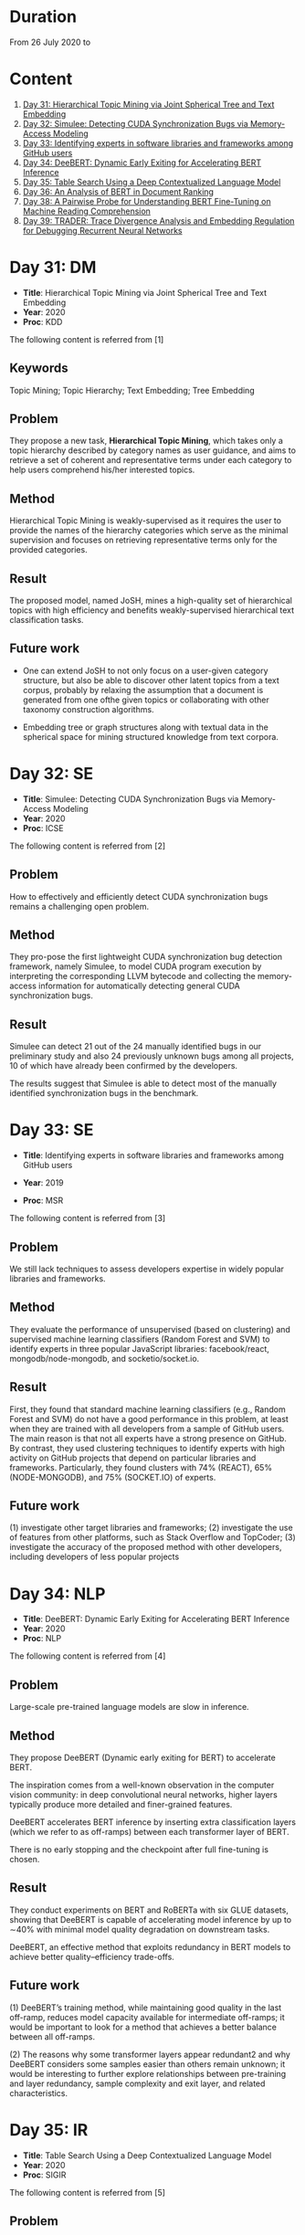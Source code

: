 * Duration
From 26 July 2020 to 
* Content
1. [[#day-31-dm][Day 31: Hierarchical Topic Mining via Joint Spherical Tree and Text Embedding]]
2. [[#day-32-se][Day 32: Simulee: Detecting CUDA Synchronization Bugs via Memory-Access Modeling]]
3. [[#day-33-se][Day 33: Identifying experts in software libraries and frameworks among GitHub users]]
4. [[#day-34-nlp][Day 34: DeeBERT: Dynamic Early Exiting for Accelerating BERT Inference]]
5. [[#day-35-ir][Day 35: Table Search Using a Deep Contextualized Language Model]]
6. [[#day-36-ir][Day 36: An Analysis of BERT in Document Ranking]]
7. [[#day-37-ir][Day 38: A Pairwise Probe for Understanding BERT Fine-Tuning on Machine Reading Comprehension]]
8. [[#day-38-se][Day 39: TRADER: Trace Divergence Analysis and Embedding Regulation for Debugging Recurrent Neural Networks]]

* Day 31: DM
- *Title*: Hierarchical Topic Mining via Joint Spherical Tree and Text Embedding
- *Year*: 2020
- *Proc*: KDD

The following content is referred from [1]
** Keywords
Topic Mining; Topic Hierarchy; Text Embedding; Tree Embedding
** Problem
They propose a new task, *Hierarchical Topic Mining*, which takes only a topic hierarchy described by category names as user guidance, and aims to retrieve a set of coherent and representative terms under each category to help users comprehend his/her interested topics.

** Method
Hierarchical Topic Mining is weakly-supervised as it requires the user to provide the names of the hierarchy categories which serve as the minimal supervision and focuses on retrieving representative terms only for the provided categories.

** Result
The proposed model, named JoSH, mines a high-quality set of hierarchical topics with high efficiency and benefits weakly-supervised hierarchical text classification tasks.

** Future work
- One can extend JoSH to not only focus on a user-given category structure, but also be able to discover other latent topics from a text corpus, probably by relaxing the assumption that a document is generated from one ofthe given topics or collaborating with other taxonomy construction algorithms.

- Embedding tree or graph structures along with textual data in the spherical space for mining structured knowledge from text corpora.

* Day 32: SE
- *Title*: Simulee: Detecting CUDA Synchronization Bugs via Memory-Access Modeling
- *Year*: 2020
- *Proc*: ICSE

The following content is referred from [2]
** Problem
How to effectively and efficiently detect CUDA synchronization bugs remains a challenging open problem.

** Method
They pro-pose the first lightweight CUDA synchronization bug detection framework, namely Simulee, to model CUDA program execution by interpreting the corresponding LLVM bytecode and collecting the memory-access information for automatically detecting general CUDA synchronization bugs.

** Result
Simulee can detect 21 out of the 24 manually identified bugs in our preliminary study and also 24 previously unknown bugs among all projects, 10 of which have already been confirmed by the developers.

The results suggest that Simulee is able to detect most of the manually identified synchronization bugs in the benchmark.

* Day 33: SE
- *Title*: Identifying experts in software libraries and frameworks among GitHub users

- *Year*: 2019
- *Proc*: MSR

The following content is referred from [3]
** Problem
We still lack techniques to assess developers expertise in widely popular libraries and frameworks.

** Method
They evaluate the performance of unsupervised (based on clustering) and supervised machine learning classifiers (Random Forest and SVM) to identify experts in three popular JavaScript libraries: facebook/react, mongodb/node-mongodb, and socketio/socket.io.

** Result
First, they found that standard machine learning classifiers (e.g., Random Forest and SVM) do not have a good performance in this problem, at least when they are trained with all developers from a sample of GitHub users. The main reason is that not all experts have a strong presence on GitHub. By contrast, they used clustering techniques to identify experts with high activity on GitHub projects that depend on particular libraries and frameworks. Particularly, they found clusters with 74% (REACT), 65% (NODE-MONGODB), and 75% (SOCKET.IO) of experts.

** Future work
(1) investigate other target libraries and frameworks; 
(2) investigate the use of features from other platforms, such as Stack Overflow and TopCoder;
(3) investigate the accuracy of the proposed method with other developers, including developers of less popular projects

* Day 34: NLP
- *Title*: DeeBERT: Dynamic Early Exiting for Accelerating BERT Inference
- *Year*: 2020
- *Proc*: NLP

The following content is referred from [4]

** Problem
Large-scale pre-trained language models are slow in inference.

** Method
They propose DeeBERT (Dynamic early exiting for BERT) to accelerate BERT.

The inspiration comes from a well-known observation in the computer vision community: in deep convolutional neural networks, higher layers typically produce more detailed and finer-grained features.

DeeBERT accelerates BERT inference by inserting extra classification layers (which we refer to as off-ramps) between each transformer layer of BERT.

There is no early stopping and the checkpoint after full fine-tuning is chosen.

** Result
They conduct experiments on BERT and RoBERTa with six GLUE datasets, showing that DeeBERT is capable of accelerating model inference by up to ∼40% with minimal model quality degradation on downstream tasks.

DeeBERT, an effective method that exploits redundancy in BERT models to achieve better quality–efficiency trade-offs.

** Future work
(1) DeeBERT’s training method, while maintaining good quality in the last off-ramp, reduces model capacity available for intermediate off-ramps; it would be important to look for a method that achieves a better balance between all off-ramps.

(2) The reasons why some transformer layers appear redundant2 and why DeeBERT considers some samples easier than others remain unknown; it would be interesting to further explore relationships between pre-training and layer redundancy, sample complexity and exit layer, and related characteristics.

* Day 35: IR
- *Title*: Table Search Using a Deep Contextualized Language Model
- *Year*: 2020
- *Proc*: SIGIR

The following content is referred from [5]
** Problem
They consider the task ofad hoc table retrieval where given a keyword query, a list of ranked tables are returned.

They use the deep contextualized language model BERT for the task of ad hoc table retrieval. They investigate how to encode table content considering the table structure and input length limit of BERT. We also propose an approach that incorporates features from prior literature on table retrieval and jointly trains them with BERT.

** Method
In experiments on public datasets, they show that their best approach can outperform the previous state-of-the-art method and BERT baselines with a large margin under different evaluation metrics.

** Result
Our proposed Hybrid-BERT-Row-Max method outperforms the previous state-of-the-art and BERT baselines with a large margin on WikiTables dataset.

** Future work
Future work could design a framework that automatically chooses the strategy considering the query types. Besides, designing pretraining tasks for tables and pretraining BERT on a large table collection could be promising to further improve the performance of BERT on table-related tasks such as table retrieval.

* Day 36: IR
- *Title*: An Analysis of BERT in Document Ranking
- *Year*: 2020
- *Proc*: SIGIR

The following content is referred from [6]
** Problem
To increase the explainability of the ranking process performed by BERT, we investigate a state-of-the-art BERT-based ranking model with focus on its attention mechanism and interaction behavior.

They believe this baseline is too simple, so whether and how BERT can learn good representations for queries and documents is not thoroughly investigated.

** Method
First, an attribution technique is used to study the token importance in different layers. 

Second, several probing classifiers are trained to study the relevance signal carried by the token representations. 

Third, they compare the performance of BERT when its attention matrix is masked in different ways to investigate the importance of interactions.

** Result
It demonstrates that BERT extracts query-independent representations for document. Thus, the representations ofdocument tokens can be pre-calculated offline to improve efficiency.

** Future work
Transforming BERT to a more efficient representation-focused model

* Day 37: IR
- *Title*: A Pairwise Probe for Understanding BERT Fine-Tuning on Machine Reading Comprehension
- *Year*: 2020
- *Proc*: SIGIR

The following content is referred from [7]
** Problem
In this paper, inspired by the observation that most probing tasks involve identifying matched pairs of phrases (e.g. coreference requires matching an entity and a pronoun), they propose a pairwise probe to understand BERT fine-tuning on the machine reading comprehension (MRC) task.

** Method
In order to probe the above phenomena, we design a pairwise ranking metric to quantitatively compare pre-trained and fine-tuned model with in-domain data. The metric is designed to measure whether matching pairs are closer than random un-matching pairs that aim to provide insight about how well related information are encoded.

** Result
(1) Fine-tuning has little effect on the fundamental and low-level information and general semantic tasks. 
(2) For specific abilities required for downstream tasks, fine-tuned BERT is better than pre-trained BERT and such gaps are obvious after the fifth layer

** Future work
One can apply the pairwise ranking metric to analyze impact of fine-tuning on other tasks.

* Day 39: SE
- *Title*: TRADER: Trace Divergence Analysis and Embedding Regulation for Debugging Recurrent Neural Networks
- *Year*: 2020
- *Proc*: ICSE

 The following content is referred from [8]
** Problem
They propose a new technique to automatically diagnose how problematic embeddings impact model performance, by comparing model execution traces from correctly and incorrectly executed samples.

** Method
They focus on debugging RNN models for textual inputs (e.g., sentiment analysis for developer comments), especially for a type of bugs in which problematic word embeddings lead to suboptimal model accuracy.

** Result
The experiments show that TRADER can consistently and effectively improve accuracy for real world models and datasets by 5.37% on average, which represents substantial improvement in the literature of RNN models.

* Reference
1. Meng, Y., Zhang, Y., Huang, J., Zhang, Y., Zhang, C., & Han, J. (2020). Hierarchical Topic Mining via Joint Spherical Tree and Text Embedding. arXiv preprint arXiv:2007.09536.

2. APA is unavailable now

3. Montandon, J. E., Silva, L. L., & Valente, M. T. (2019, May). Identifying experts in software libraries and frameworks among GitHub users. In 2019 IEEE/ACM 16th International Conference on Mining Software Repositories (MSR) (pp. 276-287). IEEE.

4. Xin, J., Tang, R., Lee, J., Yu, Y., & Lin, J. (2020). DeeBERT: Dynamic Early Exiting for Accelerating BERT Inference. arXiv preprint arXiv:2004.12993.

5. Chen, Z., Trabelsi, M., Heflin, J., Xu, Y., & Davison, B. D. (2020). Table Search Using a Deep Contextualized Language Model. arXiv preprint arXiv:2005.09207.

6. An Analysis of BERT in Document Ranking APA is unavailable now

7. Cai, J., Zhu, Z., Nie, P., & Liu, Q. (2020). A Pairwise Probe for Understanding BERT Fine-Tuning on Machine Reading Comprehension. arXiv preprint arXiv:2006.01346.

8. Tao, G., Ma, S., Liu, Y., Xu, Q., & Zhang, X. TRADER: Trace Divergence Analysis and Embedding Regulation for Debugging Recurrent Neural Networks.